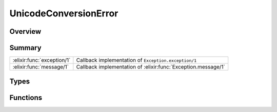 UnicodeConversionError
==============================================================

.. elixir:module:: UnicodeConversionError

   :mtype: exception

Overview
--------






Summary
-------

========================== =
:elixir:func:`exception/1` Callback implementation of ``Exception.exception/1`` 

:elixir:func:`message/1`   Callback implementation of :elixir:func:`Exception.message/1` 
========================== =



Types
-----

.. elixir:type:: UnicodeConversionError.t/0

   :elixir:type:`t/0` :: %UnicodeConversionError{__exception__: term, encoded: term, message: term}
   





Functions
---------

.. elixir:function:: UnicodeConversionError.exception/1
   :sig: exception(args)


   Specs:
   
 
   * exception(term) :: :elixir:type:`t/0`
 

   
   Callback implementation of ``Exception.exception/1``.
   
   

.. elixir:function:: UnicodeConversionError.message/1
   :sig: message(exception)


   Specs:
   
 
   * message(:elixir:type:`t/0`) :: :elixir:type:`String.t/0`
 

   
   Callback implementation of :elixir:func:`Exception.message/1`.
   
   







